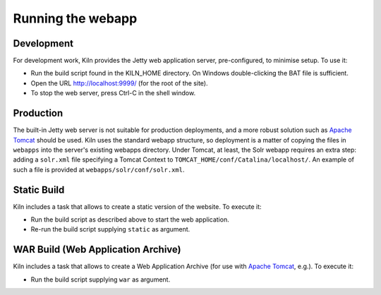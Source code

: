 .. _running:

Running the webapp
==================

Development
-----------

For development work, Kiln provides the Jetty web application server,
pre-configured, to minimise setup. To use it:

* Run the build script found in the KILN_HOME directory. On Windows
  double-clicking the BAT file is sufficient.
* Open the URL http://localhost:9999/ (for the root of the site).
* To stop the web server, press Ctrl-C in the shell window.


Production
----------

The built-in Jetty web server is not suitable for production
deployments, and a more robust solution such as `Apache Tomcat`_
should be used. Kiln uses the standard webapp structure, so deployment
is a matter of copying the files in ``webapps`` into the server's
existing webapps directory. Under Tomcat, at least, the Solr webapp
requires an extra step: adding a ``solr.xml`` file specifying a Tomcat
Context to ``TOMCAT_HOME/conf/Catalina/localhost/``. An example of
such a file is provided at ``webapps/solr/conf/solr.xml``.

.. _Jetty: http://www.eclipse.org/jetty/
.. _Apache Tomcat: http://tomcat.apache.org/


Static Build
----------

Kiln includes a task that allows to create a static version of the website. To execute it:

* Run the build script as described above to start the web application.
* Re-run the build script supplying ``static`` as argument.


WAR Build (Web Application Archive)
----------

Kiln includes a task that allows to create a Web Application Archive (for use with `Apache Tomcat`_, e.g.). To execute it:

* Run the build script supplying ``war`` as argument.
